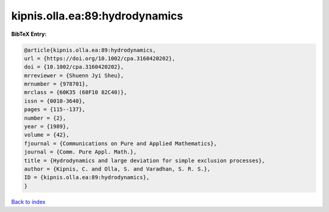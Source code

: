 kipnis.olla.ea:89:hydrodynamics
===============================

.. :cite:t:`kipnis.olla.ea:89:hydrodynamics`

.. bibliography:: ../../All.bib

**BibTeX Entry:**

.. code-block:: bibtex

   @article{kipnis.olla.ea:89:hydrodynamics,
   url = {https://doi.org/10.1002/cpa.3160420202},
   doi = {10.1002/cpa.3160420202},
   mrreviewer = {Shuenn Jyi Sheu},
   mrnumber = {978701},
   mrclass = {60K35 (60F10 82C40)},
   issn = {0010-3640},
   pages = {115--137},
   number = {2},
   year = {1989},
   volume = {42},
   fjournal = {Communications on Pure and Applied Mathematics},
   journal = {Comm. Pure Appl. Math.},
   title = {Hydrodynamics and large deviation for simple exclusion processes},
   author = {Kipnis, C. and Olla, S. and Varadhan, S. R. S.},
   ID = {kipnis.olla.ea:89:hydrodynamics},
   }

`Back to index <../index>`_

